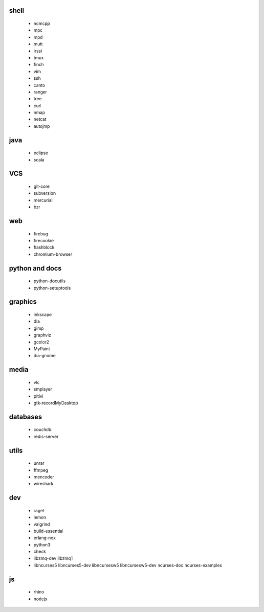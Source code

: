 shell
-----

 * ncmcpp
 * mpc
 * mpd
 * mutt
 * irssi
 * tmux
 * finch
 * vim
 * ssh
 * canto
 * ranger
 * tree
 * curl
 * nmap
 * netcat
 * autojmp

java
----

 * eclipse
 * scala

VCS
---

 * git-core
 * subversion
 * mercurial
 * bzr

web
---

 * firebug
 * firecookie
 * flashblock
 * chromium-browser

python and docs
---------------

 * python-docutils
 * python-setuptools

graphics
--------

 * inkscape
 * dia
 * gimp
 * graphviz
 * gcolor2
 * MyPaint
 * dia-gnome

media
-----

 * vlc
 * smplayer
 * pitivi
 * gtk-recordMyDesktop

databases
---------

 * couchdb
 * redis-server

utils
-----

 * unrar
 * ffmpeg
 * mencoder
 * wireshark

dev
---

 * ragel
 * lemon
 * valgrind
 * build-essential
 * erlang-nox
 * python3
 * check
 * libzmq-dev libzmq1
 * libncurses5 libncurses5-dev libncursesw5 libncursesw5-dev ncurses-doc ncurses-examples 

js
--

 * rhino
 * nodejs

